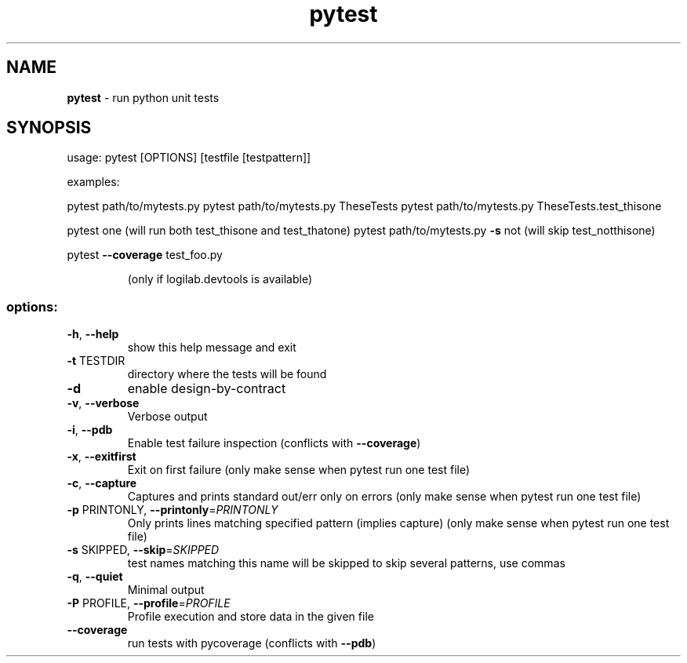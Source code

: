 .TH pytest "1" "January 2008" pytest
.SH NAME
.B pytest 
\- run python unit tests

.SH SYNOPSIS
usage: pytest [OPTIONS] [testfile [testpattern]]
.PP
examples:
.PP
pytest path/to/mytests.py
pytest path/to/mytests.py TheseTests
pytest path/to/mytests.py TheseTests.test_thisone
.PP
pytest one (will run both test_thisone and test_thatone)
pytest path/to/mytests.py \fB\-s\fR not (will skip test_notthisone)
.PP
pytest \fB\-\-coverage\fR test_foo.py
.IP
(only if logilab.devtools is available)
.SS "options:"
.TP
\fB\-h\fR, \fB\-\-help\fR
show this help message and exit
.TP
\fB\-t\fR TESTDIR
directory where the tests will be found
.TP
\fB\-d\fR
enable design\-by\-contract
.TP
\fB\-v\fR, \fB\-\-verbose\fR
Verbose output
.TP
\fB\-i\fR, \fB\-\-pdb\fR
Enable test failure inspection (conflicts with
\fB\-\-coverage\fR)
.TP
\fB\-x\fR, \fB\-\-exitfirst\fR
Exit on first failure (only make sense when pytest run
one test file)
.TP
\fB\-c\fR, \fB\-\-capture\fR
Captures and prints standard out/err only on errors
(only make sense when pytest run one test file)
.TP
\fB\-p\fR PRINTONLY, \fB\-\-printonly\fR=\fIPRINTONLY\fR
Only prints lines matching specified pattern (implies
capture) (only make sense when pytest run one test
file)
.TP
\fB\-s\fR SKIPPED, \fB\-\-skip\fR=\fISKIPPED\fR
test names matching this name will be skipped to skip
several patterns, use commas
.TP
\fB\-q\fR, \fB\-\-quiet\fR
Minimal output
.TP
\fB\-P\fR PROFILE, \fB\-\-profile\fR=\fIPROFILE\fR
Profile execution and store data in the given file
.TP
\fB\-\-coverage\fR
run tests with pycoverage (conflicts with \fB\-\-pdb\fR)
